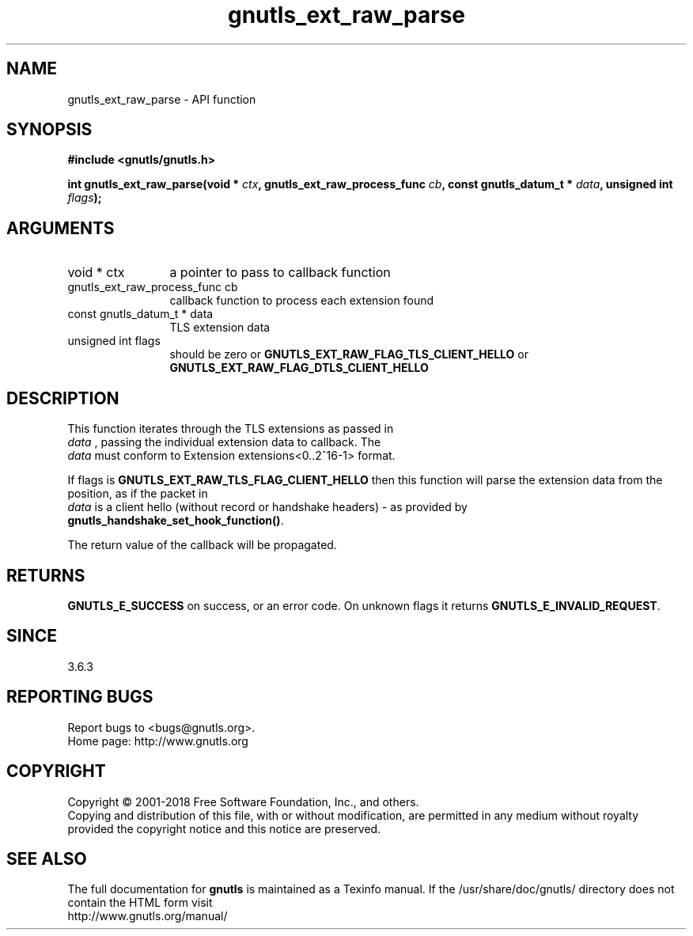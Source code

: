 .\" DO NOT MODIFY THIS FILE!  It was generated by gdoc.
.TH "gnutls_ext_raw_parse" 3 "3.6.5" "gnutls" "gnutls"
.SH NAME
gnutls_ext_raw_parse \- API function
.SH SYNOPSIS
.B #include <gnutls/gnutls.h>
.sp
.BI "int gnutls_ext_raw_parse(void * " ctx ", gnutls_ext_raw_process_func " cb ", const gnutls_datum_t * " data ", unsigned int " flags ");"
.SH ARGUMENTS
.IP "void * ctx" 12
a pointer to pass to callback function
.IP "gnutls_ext_raw_process_func cb" 12
callback function to process each extension found
.IP "const gnutls_datum_t * data" 12
TLS extension data
.IP "unsigned int flags" 12
should be zero or \fBGNUTLS_EXT_RAW_FLAG_TLS_CLIENT_HELLO\fP or \fBGNUTLS_EXT_RAW_FLAG_DTLS_CLIENT_HELLO\fP
.SH "DESCRIPTION"
This function iterates through the TLS extensions as passed in
 \fIdata\fP , passing the individual extension data to callback. The
 \fIdata\fP must conform to Extension extensions<0..2^16\-1> format.

If flags is \fBGNUTLS_EXT_RAW_TLS_FLAG_CLIENT_HELLO\fP then this function
will parse the extension data from the position, as if the packet in
 \fIdata\fP is a client hello (without record or handshake headers) \-
as provided by \fBgnutls_handshake_set_hook_function()\fP.

The return value of the callback will be propagated.
.SH "RETURNS"
\fBGNUTLS_E_SUCCESS\fP on success, or an error code. On unknown
flags it returns \fBGNUTLS_E_INVALID_REQUEST\fP.
.SH "SINCE"
3.6.3
.SH "REPORTING BUGS"
Report bugs to <bugs@gnutls.org>.
.br
Home page: http://www.gnutls.org

.SH COPYRIGHT
Copyright \(co 2001-2018 Free Software Foundation, Inc., and others.
.br
Copying and distribution of this file, with or without modification,
are permitted in any medium without royalty provided the copyright
notice and this notice are preserved.
.SH "SEE ALSO"
The full documentation for
.B gnutls
is maintained as a Texinfo manual.
If the /usr/share/doc/gnutls/
directory does not contain the HTML form visit
.B
.IP http://www.gnutls.org/manual/
.PP
